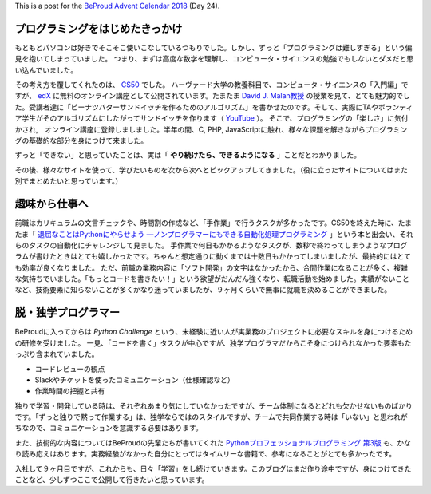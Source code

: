 .. title: The Self-Taught Programmer
.. slug: the-self-taught-programmer
.. date: 2018-12-24 02:27:41 UTC+09:00
.. tags: self-taught 
.. category: blog
.. link: https://matslangoh.github.io/posts/the-self-taught-programmer/
.. description: 
.. type: text
.. author: Matthias Lambrecht

This is a post for the `BeProud Advent Calendar 2018 <https://adventar.org/calendars/3338>`_ (Day 24).

.. TEASER_END

プログラミングをはじめたきっかけ
====================================

もともとパソコンは好きでそこそこ使いこなしているつもりでした。しかし、ずっと「プログラミングは難しすぎる」という偏見を抱いてしまっていました。
つまり、まずは高度な数学を理解し、コンピュータ・サイエンスの勉強でもしないとダメだと思い込んでいました。

その考え方を覆してくれたのは、 `CS50 <https://cs50.harvard.edu>`_ でした。
ハーヴァード大学の教養科目で、コンピュータ・サイエンスの「入門編」ですが、 `edX
<https://www.edx.org>`_ に無料のオンライン講座として公開されています。たまたま `David J.
Malan教授 <https://cs.harvard.edu/malan/bio/>`_
の授業を見て、とても魅力的でした。受講者達に「ピーナツバターサンドイッチを作るためのアルゴリズム」を書かせたのです。そして、実際にTAやボランティア学生がそのアルゴリズムにしたがってサンドイッチを作ります（ `YouTube <https://youtu.be/kcbT3hrEi9s?t=1546>`_ ）。
そこで、プログラミングの「楽しさ」に気付かされ,　オンライン講座に登録しましました。半年の間、C, PHP, JavaScriptに触れ、様々な課題を解きながらプログラミングの基礎的な部分を身につけて来ました。

ずっと「できない」と思っていたことは、実は「 **やり続けたら、できるようになる** 」ことだとわかりました。

その後、様々なサイトを使って、学びたいものを次から次へとピックアップしてきました。（役に立ったサイトについてはまた別でまとめたいと思っています。）

趣味から仕事へ
==============

前職はカリキュラムの文言チェックや、時間割の作成など、「手作業」で行うタスクが多かったです。CS50を終えた時に、たまたま「 `退屈なことはPythonにやらせよう ―ノンプログラマーにもできる自動化処理プログラミング <http://amzn.asia/d/9H4I5N3>`_ 」という本と出会い、それらのタスクの自動化にチャレンジして見ました。
手作業で何日もかかるようなタスクが、数秒で終わってしまうようなプログラムが書けたときはとても嬉しかったです。ちゃんと想定通りに動くまでは十数日もかかってしまいましたが、最終的にはとても効率が良くなりました。
ただ、前職の業務内容に「ソフト開発」の文字はなかったから、合間作業になることが多く、複雑な気持ちでいました。「もっとコードを書きたい！」という欲望がだんだん強くなり、転職活動を始めました。実績がないことなど、技術要素に知らないことが多くかなり迷っていましたが、９ヶ月くらいで無事に就職を決めることができました。

脱・独学プログラマー
==========================

BeProudに入ってからは `Python Challenge` という、未経験に近い人が実業務のプロジェクトに必要なスキルを身につけるための研修を受けました。
一見、「コードを書く」タスクが中心ですが、独学プログラマだからこそ身につけられなかった要素もたっぷり含まれていました。

- コードレビューの観点
- Slackやチケットを使ったコミュニケーション（仕様確認など）
- 作業時間の把握と共有

独りで学習・開発している時は、それぞれあまり気にしていなかったですが、チーム体制になるとどれも欠かせないものばかりです。「ずっと独りで黙って作業する」は、独学ならではのスタイルですが、チームで共同作業する時は「いない」と思われがちなので、コミュニケーションを意識する必要はあります。

また、技術的な内容についてはBeProudの先輩たちが書いてくれた `Pythonプロフェッショナルプログラミング 第3版 <http://amzn.asia/d/4tN5goC>`_ も、かなり読み応えはあります。実務経験がなかった自分にとってはタイムリーな書籍で、参考になることがとても多かったです。

入社して９ヶ月目ですが、これからも、日々「学習」をし続けていきます。このブログはまだ作り途中ですが、身につけてきたことなど、少しずつここで公開して行きたいと思っています。

